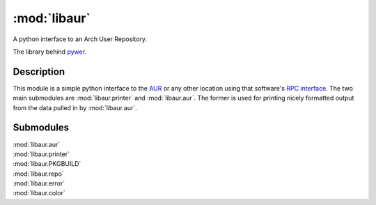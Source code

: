 :mod:`libaur`
=============

.. |synopsis| replace:: A python interface to an Arch User Repository.
.. module:: libaur
   :synopsis: |synopsis|

|synopsis|

The library behind pywer_.

.. _pywer: pywer.html

Description
-----------

This module is a simple python interface to the AUR_ or any other location
using that software's `RPC interface`_. The two main submodules are
:mod:`libaur.printer` and :mod:`libaur.aur`. The former is used for printing
nicely formatted output from the data pulled in by :mod:`libaur.aur`.

.. _AUR: https://aur.archlinux.org/
.. _RPC interface: https://aur.archlinux.org/rpc.php

Submodules
----------

| :mod:`libaur.aur`
| :mod:`libaur.printer`
| :mod:`libaur.PKGBUILD`
| :mod:`libaur.repo`
| :mod:`libaur.error`
| :mod:`libaur.color`
